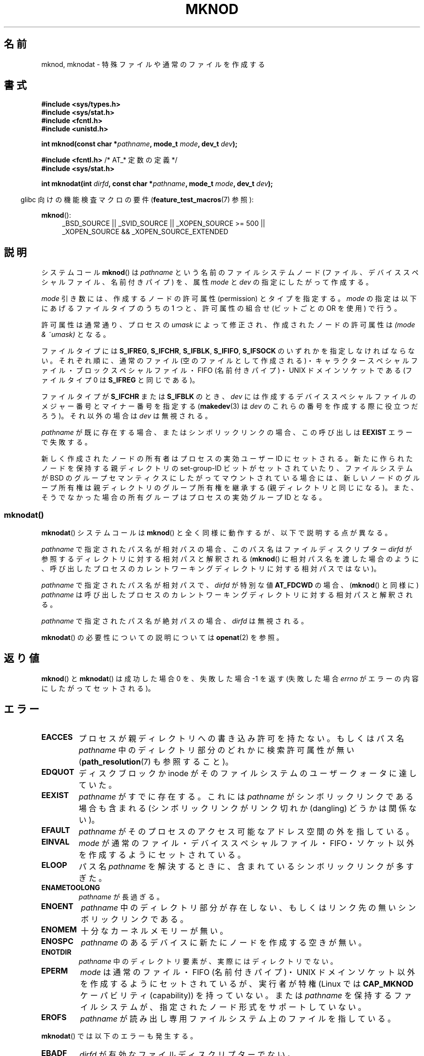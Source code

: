 .\" This manpage is Copyright (C) 1992 Drew Eckhardt;
.\"             and Copyright (C) 1993 Michael Haardt
.\"             and Copyright (C) 1993,1994 Ian Jackson
.\"		and Copyright (C) 2006, 2014, Michael Kerrisk
.\"
.\" %%%LICENSE_START(GPL_NOVERSION_ONELINE)
.\" You may distribute it under the terms of the GNU General
.\" Public License. It comes with NO WARRANTY.
.\" %%%LICENSE_END
.\"
.\" Modified 1996-08-18 by urs
.\" Modified 2003-04-23 by Michael Kerrisk
.\" Modified 2004-06-23 by Michael Kerrisk <mtk.manpages@gmail.com>
.\"
.\"*******************************************************************
.\"
.\" This file was generated with po4a. Translate the source file.
.\"
.\"*******************************************************************
.\"
.\" Japanese Version Copyright (c) 1997 SUTO, Mitsuaki
.\"         all rights reserved.
.\" Translated 1997-06-26, SUTO, Mitsuaki <suto@av.crl.sony.co.jp>
.\" Updated & Modified 1999-03-01, NAKANO Takeo <nakano@apm.seikei.ac.jp>
.\" Updated & Modified 2001-06-04, Yuichi SATO <ysato@h4.dion.ne.jp>
.\" Updated & Modified 2003-07-26, Yuichi SATO <ysato444@yahoo.co.jp>
.\" Updated & Modified 2004-12-31, Yuichi SATO
.\" Updated 2005-09-06, Akihiro MOTOKI <amotoki@dd.iij4u.or.jp>
.\"
.TH MKNOD 2 2014\-02\-21 Linux "Linux Programmer's Manual"
.SH 名前
mknod, mknodat \- 特殊ファイルや通常のファイルを作成する
.SH 書式
.nf
\fB#include <sys/types.h>\fP
\fB#include <sys/stat.h>\fP
\fB#include <fcntl.h>\fP
\fB#include <unistd.h>\fP
.sp
\fBint mknod(const char *\fP\fIpathname\fP\fB, mode_t \fP\fImode\fP\fB, dev_t \fP\fIdev\fP\fB);\fP
.sp
\fB#include <fcntl.h>           \fP/* AT_* 定数の定義 */
\fB#include <sys/stat.h>\fP
.sp
\fBint mknodat(int \fP\fIdirfd\fP\fB, const char *\fP\fIpathname\fP\fB, mode_t \fP\fImode\fP\fB, dev_t \fP\fIdev\fP\fB);\fP
.fi
.sp
.in -4n
glibc 向けの機能検査マクロの要件 (\fBfeature_test_macros\fP(7)  参照):
.in
.sp
\fBmknod\fP():
.ad l
.RS 4
_BSD_SOURCE || _SVID_SOURCE || _XOPEN_SOURCE\ >=\ 500 || _XOPEN_SOURCE\ &&\ _XOPEN_SOURCE_EXTENDED
.RE
.ad
.SH 説明
システムコール \fBmknod\fP()  は \fIpathname\fP という名前のファイルシステムノード
(ファイル、デバイススペシャルファイル、名前付きパイプ) を、 属性 \fImode\fP と \fIdev\fP の指定にしたがって作成する。

\fImode\fP 引き数には、作成するノードの許可属性 (permission) とタイプを指定する。 \fImode\fP
の指定は以下にあげるファイルタイプのうちの 1 つと、 許可属性の組合せ (ビットごとの OR を使用) で行う。

許可属性は通常通り、プロセスの \fIumask\fP によって修正され、作成されたノードの許可属性は \fI(mode & ~umask)\fP となる。

.\" (S_IFSOCK since Linux 1.2.4)
ファイルタイプには \fBS_IFREG\fP, \fBS_IFCHR\fP, \fBS_IFBLK\fP, \fBS_IFIFO\fP, \fBS_IFSOCK\fP
のいずれかを指定しなければならない。 それぞれ順に、通常のファイル (空のファイルとして作成される)・
キャラクタースペシャルファイル・ブロックスペシャルファイル・ FIFO (名前付きパイプ)・UNIX ドメインソケットである (ファイルタイプ 0 は
\fBS_IFREG\fP と同じである)。

ファイルタイプが \fBS_IFCHR\fP または \fBS_IFBLK\fP のとき、 \fIdev\fP には作成するデバイススペシャルファイルのメジャー番号と
マイナー番号を指定する (\fBmakedev\fP(3)  は \fIdev\fP のこれらの番号を作成する際に役立つだろう)。 それ以外の場合は \fIdev\fP
は無視される。

\fIpathname\fP が既に存在する場合、またはシンボリックリンクの場合、 この呼び出しは \fBEEXIST\fP エラーで失敗する。

.\"
.\"
新しく作成されたノードの所有者はプロセスの実効ユーザー ID にセットされる。 新たに作られたノードを保持する 親ディレクトリの
set\-group\-ID ビットがセットされていたり、 ファイルシステムが BSD のグループセマンティクスにしたがって
マウントされている場合には、新しいノードのグループ所有権は親ディレクトリの グループ所有権を継承する (親ディレクトリと同じになる)。
また、そうでなかった場合の所有グループはプロセスの実効グループ ID となる。
.SS mknodat()
\fBmknodat\fP() システムコールは \fBmknod\fP() と全く同様に動作するが、以下で説明する点が異なる。

\fIpathname\fP で指定されたパス名が相対パスの場合、このパス名はファイルディスクリプター \fIdirfd\fP
が参照するディレクトリに対する相対パスと解釈される (\fBmknod\fP()
に相対パス名を渡した場合のように、呼び出したプロセスのカレントワーキングディレクトリに対する相対パスではない)。

\fIpathname\fP で指定されたパス名が相対パスで、 \fIdirfd\fP が特別な値 \fBAT_FDCWD\fP の場合、 (\fBmknod\fP()
と同様に) \fIpathname\fP は呼び出したプロセスのカレントワーキングディレクトリに対する相対パスと解釈される。

\fIpathname\fP で指定されたパス名が絶対パスの場合、 \fIdirfd\fP は無視される。
.PP
\fBmknodat\fP() の必要性についての説明については \fBopenat\fP(2) を参照。
.SH 返り値
\fBmknod\fP() と \fBmknodat\fP() は成功した場合 0 を、失敗した場合 \-1 を返す (失敗した場合 \fIerrno\fP
がエラーの内容にしたがってセットされる)。
.SH エラー
.TP 
\fBEACCES\fP
プロセスが親ディレクトリへの書き込み許可を持たない。 もしくはパス名 \fIpathname\fP 中のディレクトリ部分のどれかに検索許可属性が無い
(\fBpath_resolution\fP(7)  も参照すること)。
.TP 
\fBEDQUOT\fP
ディスクブロックか inode がそのファイルシステムのユーザークォータに達していた。
.TP 
\fBEEXIST\fP
\fIpathname\fP がすでに存在する。 これには \fIpathname\fP がシンボリックリンクである場合も含まれる
(シンボリックリンクがリンク切れか (dangling) どうかは関係ない)。
.TP 
\fBEFAULT\fP
\fIpathname\fP がそのプロセスのアクセス可能なアドレス空間の外を指している。
.TP 
\fBEINVAL\fP
\fImode\fP が通常のファイル・デバイススペシャルファイル・FIFO・ソケット以外を 作成するようにセットされている。
.TP 
\fBELOOP\fP
パス名 \fIpathname\fP を解決するときに、含まれているシンボリックリンクが多すぎた。
.TP 
\fBENAMETOOLONG\fP
\fIpathname\fP が長過ぎる。
.TP 
\fBENOENT\fP
\fIpathname\fP 中のディレクトリ部分が存在しない、 もしくはリンク先の無いシンボリックリンクである。
.TP 
\fBENOMEM\fP
十分なカーネルメモリーが無い。
.TP 
\fBENOSPC\fP
\fIpathname\fP のあるデバイスに新たにノードを作成する空きが無い。
.TP 
\fBENOTDIR\fP
\fIpathname\fP 中のディレクトリ要素が、実際にはディレクトリでない。
.TP 
\fBEPERM\fP
.\" For UNIX domain sockets and regular files, EPERM is returned only in
.\" Linux 2.2 and earlier; in Linux 2.4 and later, unprivileged can
.\" use mknod() to make these files.
\fImode\fP は通常のファイル・FIFO (名前付きパイプ)・UNIX ドメインソケット以外を 作成するようにセットされているが、実行者が特権
(Linux では \fBCAP_MKNOD\fP ケーパビリティ (capability)) を持っていない。 または \fIpathname\fP
を保持するファイルシステムが、指定されたノード形式をサポートしていない。
.TP 
\fBEROFS\fP
\fIpathname\fP が読み出し専用ファイルシステム上のファイルを指している。
.PP
\fBmknodat\fP() では以下のエラーも発生する。
.TP 
\fBEBADF\fP
\fIdirfd\fP が有効なファイルディスクリプターでない。
.TP 
\fBENOTDIR\fP
\fIpathname\fP が相対パスで、 \fIdirfd\fP がディレクトリ以外のファイルを参照しているファイルディスクリプターである。
.SH バージョン
\fBmknodat\fP()  はカーネル 2.6.16 で Linux に追加された。 ライブラリによるサポートはバージョン 2.4 で glibc
に追加された。
.SH 準拠
.\" The Linux version differs from the SVr4 version in that it
.\" does not require root permission to create pipes, also in that no
.\" EMULTIHOP, ENOLINK, or EINTR error is documented.
\fBmknod\fP(): SVr4, 4.4BSD, POSIX.1\-2001 (下記も参照), POSIX.1\-2008.

\fBmknodat\fP(): POSIX.1\-2008.
.SH 注意
POSIX.1\-2001 では次のように書いている： 「\fBmknod\fP()  の唯一の移植性のある使用法は、FIFO
スペシャルファイルを作成することである。 \fImode\fP が \fBS_IFIFO\fP ではない場合、または \fIdev\fP が 0 ではない場合、
\fBmknod\fP()  の挙動は規定されていない。」 しかしながら、現在ではこの目的のために \fBmknod\fP()
を使用すべきではない。この目的のために特別に定義された関数である \fBmkfifo\fP()  を使用すべきである。

.\" and one should make UNIX domain sockets with socket(2) and bind(2).
Linux では、ディレクトリを作成するために \fBmknod\fP() を使用することはできない。 ディレクトリは \fBmkdir\fP(2)
で作成すべきである。

NFS を実現しているプロトコルには多くの不備が存在し、 それらのいくつかは \fBmknod\fP() と \fBmknodat\fP() に影響を与える。
.SH 関連項目
\fBchmod\fP(2), \fBchown\fP(2), \fBfcntl\fP(2), \fBmkdir\fP(2), \fBmknodat\fP(2),
\fBmount\fP(2), \fBsocket\fP(2), \fBstat\fP(2), \fBumask\fP(2), \fBunlink\fP(2),
\fBmakedev\fP(3), \fBmkfifo\fP(3), \fBpath_resolution\fP(7)
.SH この文書について
この man ページは Linux \fIman\-pages\fP プロジェクトのリリース 3.79 の一部
である。プロジェクトの説明とバグ報告に関する情報は
http://www.kernel.org/doc/man\-pages/ に書かれている。
